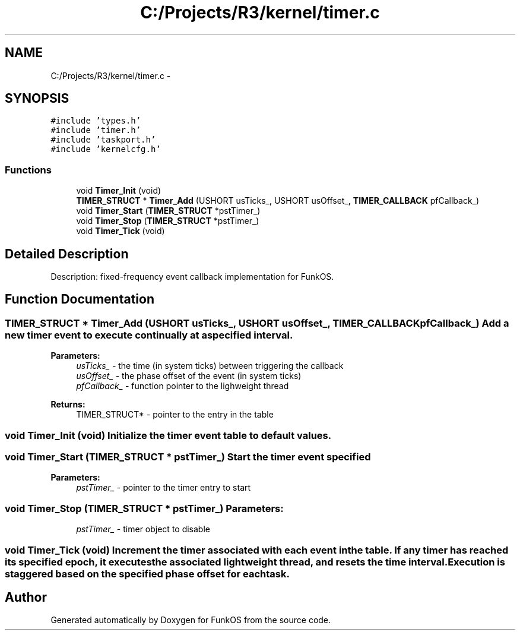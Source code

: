 .TH "C:/Projects/R3/kernel/timer.c" 3 "20 Mar 2010" "Version R3" "FunkOS" \" -*- nroff -*-
.ad l
.nh
.SH NAME
C:/Projects/R3/kernel/timer.c \- 
.SH SYNOPSIS
.br
.PP
\fC#include 'types.h'\fP
.br
\fC#include 'timer.h'\fP
.br
\fC#include 'taskport.h'\fP
.br
\fC#include 'kernelcfg.h'\fP
.br

.SS "Functions"

.in +1c
.ti -1c
.RI "void \fBTimer_Init\fP (void)"
.br
.ti -1c
.RI "\fBTIMER_STRUCT\fP * \fBTimer_Add\fP (USHORT usTicks_, USHORT usOffset_, \fBTIMER_CALLBACK\fP pfCallback_)"
.br
.ti -1c
.RI "void \fBTimer_Start\fP (\fBTIMER_STRUCT\fP *pstTimer_)"
.br
.ti -1c
.RI "void \fBTimer_Stop\fP (\fBTIMER_STRUCT\fP *pstTimer_)"
.br
.ti -1c
.RI "void \fBTimer_Tick\fP (void)"
.br
.in -1c
.SH "Detailed Description"
.PP 
Description: fixed-frequency event callback implementation for FunkOS. 
.SH "Function Documentation"
.PP 
.SS "\fBTIMER_STRUCT\fP * Timer_Add (USHORT usTicks_, USHORT usOffset_, \fBTIMER_CALLBACK\fP pfCallback_)"Add a new timer event to execute continually at a specified interval.
.PP
\fBParameters:\fP
.RS 4
\fIusTicks_\fP - the time (in system ticks) between triggering the callback 
.br
\fIusOffset_\fP - the phase offset of the event (in system ticks) 
.br
\fIpfCallback_\fP - function pointer to the lighweight thread 
.RE
.PP
\fBReturns:\fP
.RS 4
TIMER_STRUCT* - pointer to the entry in the table 
.RE
.PP

.SS "void Timer_Init (void)"Initialize the timer event table to default values. 
.SS "void Timer_Start (\fBTIMER_STRUCT\fP * pstTimer_)"Start the timer event specified
.PP
\fBParameters:\fP
.RS 4
\fIpstTimer_\fP - pointer to the timer entry to start 
.RE
.PP

.SS "void Timer_Stop (\fBTIMER_STRUCT\fP * pstTimer_)"\fBParameters:\fP
.RS 4
\fIpstTimer_\fP - timer object to disable 
.RE
.PP

.SS "void Timer_Tick (void)"Increment the timer associated with each event in the table. If any timer has reached its specified epoch, it executes the associated lightweight thread, and resets the time interval. Execution is staggered based on the specified phase offset for each task. 
.SH "Author"
.PP 
Generated automatically by Doxygen for FunkOS from the source code.
